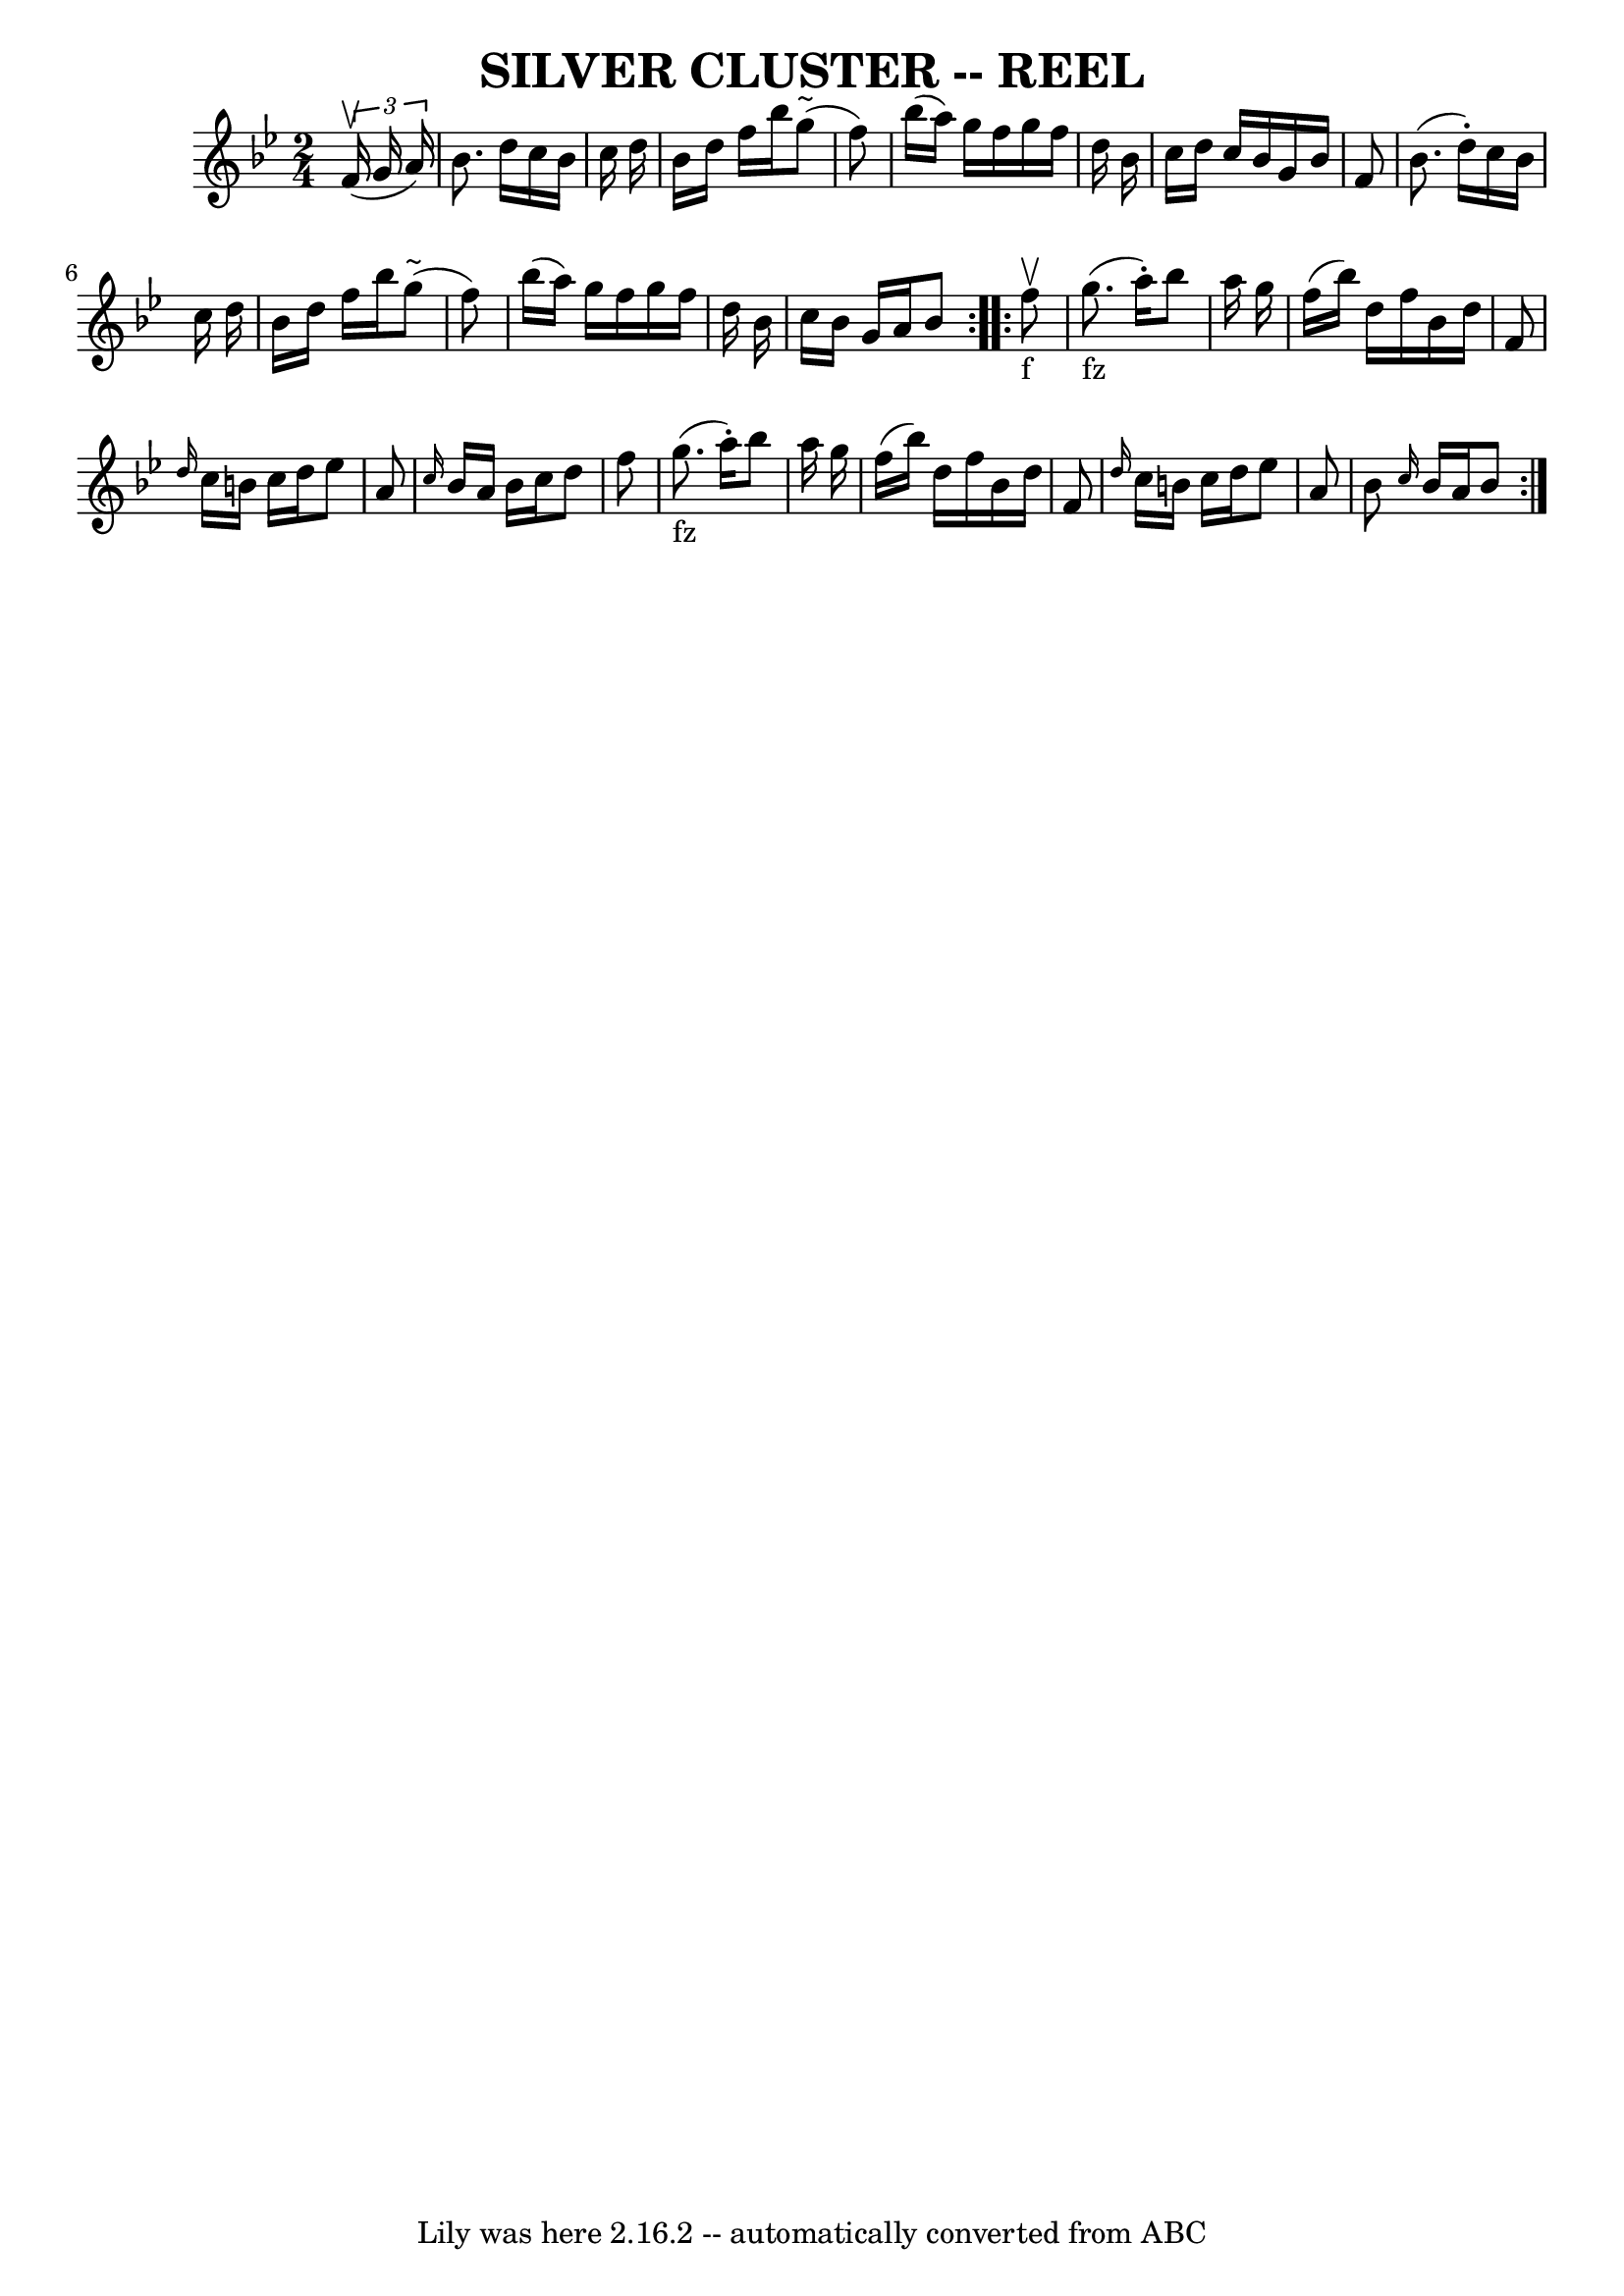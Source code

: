\version "2.7.40"
\header {
	book = "Ryan's Mammoth Collection of Fiddle Tunes"
	crossRefNumber = "1"
	footnotes = ""
	tagline = "Lily was here 2.16.2 -- automatically converted from ABC"
	title = "SILVER CLUSTER -- REEL"
}
voicedefault =  {
\set Score.defaultBarType = "empty"

\repeat volta 2 {
\time 2/4 \key bes \major   \times 2/3 {   f'16 (^\upbow   g'16    a'16  -) }   
    \bar "|"   bes'8.    d''16    c''16    bes'16    c''16    d''16    \bar "|" 
  bes'16    d''16    f''16    bes''16      g''8 (^"~"    f''8  -)   \bar "|"   
bes''16 (   a''16  -)   g''16    f''16    g''16    f''16    d''16    bes'16    
\bar "|"   c''16    d''16    c''16    bes'16    g'16    bes'16    f'8        
\bar "|"   bes'8. (   d''16 -. -)   c''16    bes'16    c''16    d''16    
\bar "|"   bes'16    d''16    f''16    bes''16      g''8 (^"~"    f''8  -)   
\bar "|"   bes''16 (   a''16  -)   g''16    f''16    g''16    f''16    d''16    
bes'16    \bar "|"   c''16    bes'16    g'16    a'16    bes'8    }     
\repeat volta 2 {     f''8 _"f"^\upbow       \bar "|"     g''8. _"fz"(   a''16 
-. -)   bes''8    a''16    g''16    \bar "|"   f''16 (   bes''16  -)   d''16    
f''16    bes'16    d''16    f'8    \bar "|" \grace {    d''16  }   c''16    
b'16    c''16    d''16    ees''8    a'8    \bar "|" \grace {    c''16  }   
bes'16    a'16    bes'16    c''16    d''8    f''8        \bar "|"     g''8. 
_"fz"(   a''16 -. -)   bes''8    a''16    g''16    \bar "|"   f''16 (   bes''16 
 -)   d''16    f''16    bes'16    d''16    f'8    \bar "|" \grace {    d''16  } 
  c''16    b'16    c''16    d''16    ees''8    a'8    \bar "|"   bes'8  
\grace {    c''16  }   bes'16    a'16    bes'8    }   
}

\score{
    <<

	\context Staff="default"
	{
	    \voicedefault 
	}

    >>
	\layout {
	}
	\midi {}
}
